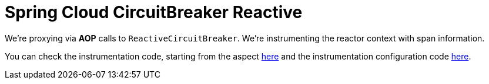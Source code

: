 = Spring Cloud CircuitBreaker Reactive

We're proxying via **AOP** calls to `ReactiveCircuitBreaker`. We're instrumenting the reactor context with span information.

You can check the instrumentation code, starting from the aspect https://github.com/spring-cloud/spring-cloud-sleuth/tree/master/spring-cloud-sleuth-instrumentation/src/main/java/org/springframework/cloud/sleuth/instrument/circuitbreaker/TraceReactiveCircuitBreakerFactoryAspect.java[here] and the instrumentation configuration code https://github.com/spring-cloud/spring-cloud-sleuth/blob/master/spring-cloud-sleuth-autoconfigure/src/main/java/org/springframework/cloud/sleuth/autoconfig/instrument/circuitbreaker/TraceCircuitBreakerAutoConfiguration.java[here].